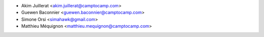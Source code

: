 * Akim Juillerat <akim.juillerat@camptocamp.com>
* Guewen Baconnier <guewen.baconnier@camptocamp.com>
* Simone Orsi <simahawk@gmail.com>
* Matthieu Méquignon <matthieu.mequignon@camptocamp.com>
